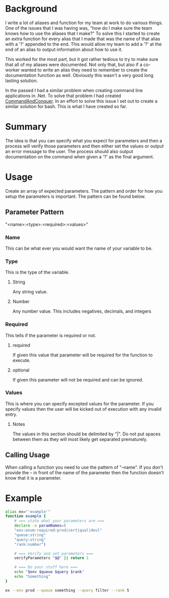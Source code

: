 # CommandAndConquer.Bash

* Background
I write a lot of aliases and function for my team at work to do various things. 
One of the issues that I was having was, "how do I make sure the team knows how 
to use the aliases that I make?" To solve this I started to create an extra 
function for every alias that I made that was the name of that alias with a '?' 
appended to the end. This would allow my team to add a '?' at the end of an 
alias to output information about how to use it.

This worked for the most part, but it got rather tedious to try to make sure 
that all of my aliases were documented. Not only that, but also if a co-worker 
wanted to write an alias they need to remember to create the documentation 
function as well. Obviously this wasn't a very good long lasting solution. 

In the passed I had a similar problem when creating command line applications in
.Net. To solve that problem I had created [[https://github.com/WMaxZimmerman/CommandAndConquer][CommandAndConquer]]. In an effort to solve
this issue I set out to create a similar solution for bash. This is what I have 
created so far.

* Summary
The idea is that you can specify what you expect for parameters and then a 
process will verify those parameters and then either set the values or output an 
error message to the user. The process should also output documentation on the 
command when given a '?' as the final argument. 

* Usage
Create an array of expected parameters. The pattern and order for how you setup 
the parameters is important. The pattern can be found below.

** Parameter Pattern
"<name>:<type>:<required>:<values>"

*** Name
 This can be what ever you would want the name of your variable to be.
*** Type
 This is the type of the variable.
**** String
 Any string value.
**** Number
 Any number value. This includes negatives, decimals, and integers
*** Required
 This tells if the parameter is required or not.
**** required
 If given this value that parameter will be required for the function to execute.
**** optional
 If given this parameter will not be required and can be ignored.
*** Values
 This is where you can specify excepted values for the parameter. If you specify 
 values then the user will be kicked out of execution with any invalid entry.
**** Notes
 The values in this section should be delimited by "|". Do not put spaces between 
 them as they will most likely get separated prematurely.

** Calling Usage
When calling a function you need to use the pattern of "--name". If you don't 
provide the -- in front of the name of the parameter then the function doesn't 
know that it is a parameter. 

* Example
#+NAME: Example_Usage
#+BEGIN_SRC Bash
alias ex="'example'"
function example {
    # === state what your parameters are ===
    declare -a paramNames=(
	"env:enum:required:prod|cert|qual|devl"
	"queue:string"
	"query:string"
	"rank:number")

    # === Verify and set parameters ===
    verifyParameters "$@" || return 1

    # === Do your stuff here ===
    echo "$env $queue $query $rank"
    echo "Something"
}

ex --env prod --queue something --query filter --rank 5
#+END_SRC
